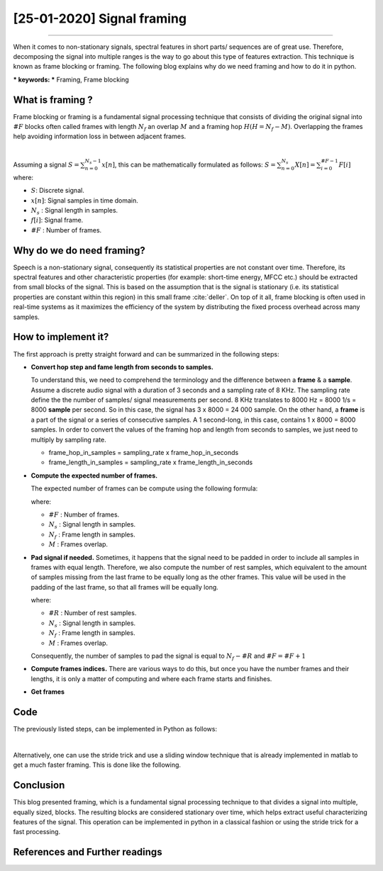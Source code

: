 [25-01-2020] Signal framing
============================

.. meta::
   :description: Audio signal framing/ frame blocking
   :keywords: framing, frame blocking, Ayoub Malek, Blogging
   :author: Ayoub Malek


.. post:: Jan 25, 2020
   :tags: [Signal processing]
   :category: Signal processing
   :author: Ayoub Malek
   :location: Munich
   :language: English

-----------------------

When it comes to non-stationary signals, spectral features in short parts/ sequences are of great use.
Therefore, decomposing the signal into multiple ranges is the way to go about this type of features extraction.
This technique is known as frame blocking or framing. The following blog explains why do we need framing and how to do it in python.

| *** keywords:  *** Framing, Frame blocking

What is framing ?
-----------------
Frame blocking or framing is a fundamental signal processing technique that consists of dividing
the original signal into :math:`\#F` blocks often called frames with length :math:`N_f` an overlap :math:`M` and a framing hop :math:`H (H = N_f - M)`.
Overlapping the frames help avoiding information loss in between adjacent frames.

|

.. image:: ../_static/blog-plots/framing.png
   :align: center
   :scale: 85%

.. raw:: html

   <center><a href="../figures/fig16.html" >Figure 16: Framing</a> </center>
   </div>


Assuming a signal :math:`S = \sum_{n=0}^{N_s-1} x[n]`, this can be mathematically formulated as follows:
:math:`S = \sum_{n=0}^{N_s} X[n] = \sum_{i=0}^{\#F-1} F[i]` where:

- :math:`S`: Discrete signal.
- :math:`x[n]`: Signal samples in time domain.
- :math:`N_s` : Signal length in samples.
- :math:`f[i]`: Signal frame.
- :math:`\#F` : Number of frames.

Why do we do need framing?
--------------------------
Speech is a non-stationary signal, consequently its statistical properties are not constant over time.
Therefore, its spectral features and other characteristic properties (for example: short-time energy, MFCC etc.) should be extracted from small blocks of the signal.
This is based on the assumption that is the signal is stationary (i.e.  its  statistical properties  are  constant  within this region) in this small frame :cite:`deller`.
On top of it all, frame blocking is often used in real-time systems as it maximizes the efficiency of the system by distributing the fixed process overhead across many samples.


How to implement it?
---------------------
The first approach is pretty straight forward and can be summarized in the following steps:

- **Convert hop step and fame length from seconds to samples.**

  To understand this, we need to comprehend the terminology and the difference between a **frame** & a  **sample**.
  Assume a discrete audio signal with  a duration of 3 seconds and a sampling rate of 8 KHz.
  The sampling rate define the the number of samples/ signal measurements per second.
  8 KHz translates to 8000 Hz = 8000 1/s = 8000 **sample** per second.
  So in this case, the signal has 3 x 8000 = 24 000 sample.
  On the other hand, a **frame** is a part of the signal or a series of consecutive samples.
  A 1 second-long, in this case, contains 1 x 8000 = 8000 samples.
  In order to convert the values of the framing hop and length from seconds to samples, we just need to multiply by sampling rate.

  - frame_hop_in_samples = sampling_rate x frame_hop_in_seconds
  - frame_length_in_samples = sampling_rate x frame_length_in_seconds

- **Compute the expected number of frames.**

  The expected number of frames can be compute using the following formula:

  .. math::
    :nowrap:

    \begin{eqnarray}
        \#F =  \left\lfloor \frac{N_s - M}{N_f - M} \right\rfloor
    \end{eqnarray}

  where:

  - :math:`\#F` : Number of frames.
  - :math:`N_s` : Signal length in samples.
  - :math:`N_f` : Frame length in samples.
  - :math:`M`   : Frames overlap.

- **Pad signal if needed.**
  Sometimes, it happens that the signal need to be padded in order to include all samples in frames with equal length.
  Therefore, we also compute the number of rest samples, which equivalent to the amount of samples missing from the last frame to be equally long as the other frames.
  This value will be used in the padding of the last frame, so that all frames will be equally long.

  .. math::
    :nowrap:

    \begin{eqnarray}
        \#R =  \left\lfloor (N_s - M) \bmod (N_f - M) \right\rfloor
    \end{eqnarray}

  where:

  - :math:`\#R` : Number of rest samples.
  - :math:`N_s` : Signal length in samples.
  - :math:`N_f` : Frame length in samples.
  - :math:`M`   : Frames overlap.

  Consequently, the number of samples to pad the signal is equal to :math:`N_f - \#R` and :math:`\#F = \#F + 1`

- **Compute frames indices.**
  There are various ways to do this, but once you have the number frames and their lengths, it is only a matter of computing and where each frame starts and finishes.

- **Get frames**

Code
-----
The previously listed steps, can be implemented in Python as follows:

.. code-block:: python
 :caption: Framing 1
 :linenos:

  import numpy as np


  def framing(sig, fs=16000, win_len=0.025, win_hop=0.01):
      """
      transform a signal into a series of overlapping frames.

      Args:
          sig            (array) : a mono audio signal (Nx1) from which to compute features.
          fs               (int) : the sampling frequency of the signal we are working with.
                                   Default is 16000.
          win_len        (float) : window length in sec.
                                   Default is 0.025.
          win_hop        (float) : step between successive windows in sec.
                                   Default is 0.01.

      Returns:
          array of frames.
          frame length.
      """
      # compute frame length and frame step (convert from seconds to samples)
      frame_length = win_len * fs
      frame_step = win_hop * fs
      signal_length = len(sig)
      frames_overlap = frame_length - frame_step

      # Make sure that we have at least 1 frame+
      num_frames = np.abs(signal_length - frames_overlap) // np.abs(frame_length - frames_overlap)
      rest_samples = np.abs(signal_length - frames_overlap) % np.abs(frame_length - frames_overlap)

      # Pad Signal to make sure that all frames have equal number of samples
      # without truncating any samples from the original signal
      if rest_samples != 0:
          pad_signal_length = int(frame_step - rest_samples)
          z = np.zeros((pad_signal_length))
          pad_signal = np.append(sig, z)
          num_frames += 1
      else:
          pad_signal = sig

      # make sure to use integers as indices
      frame_length = int(frame_length)
      frame_step = int(frame_step)
      num_frames = int(num_frames)

      # compute indices
      idx1 = np.tile(np.arange(0, frame_length), (num_frames, 1))
      idx2 = np.tile(np.arange(0, num_frames * frame_step, frame_step),
                     (frame_length, 1)).T
      indices = idx1 + idx2
      frames = pad_signal[indices.astype(np.int32, copy=False)]
      return frames

|

Alternatively, one can use the stride trick and use a sliding window technique that is
already implemented in matlab to get a much faster framing. This is done like the following.


.. code-block:: python
  :caption: Framing 2
  :linenos:

   import numpy as np



   def stride_trick(a, stride_length, stride_step):
       """
       apply framing using the stride trick from numpy.

       Args:
           a (array) : signal array.
           stride_length (int) : length of the stride.
           stride_step (int) : stride step.

       Returns:
           blocked/framed array.
       """
       nrows = ((a.size - stride_length) // stride_step) + 1
       n = a.strides[0]
       return np.lib.stride_tricks.as_strided(a,
                                              shape=(nrows, stride_length),
                                              strides=(stride_step*n, n))


   def framing(sig, fs=16000, win_len=0.025, win_hop=0.01):
       """
       transform a signal into a series of overlapping frames (=Frame blocking).

       Args:
           sig     (array) : a mono audio signal (Nx1) from which to compute features.
           fs        (int) : the sampling frequency of the signal we are working with.
                             Default is 16000.
           win_len (float) : window length in sec.
                             Default is 0.025.
           win_hop (float) : step between successive windows in sec.
                             Default is 0.01.

       Returns:
           array of frames.
           frame length.

       Notes:
       ------
           Uses the stride trick to accelerate the processing.
       """
       # run checks and assertions
       if win_len < win_hop: print("ParameterError: win_len must be larger than win_hop.")

       # compute frame length and frame step (convert from seconds to samples)
       frame_length = win_len * fs
       frame_step = win_hop * fs
       signal_length = len(sig)
       frames_overlap = frame_length - frame_step

       # compute number of frames and left sample in order to pad if needed to make
       # sure all frames have equal number of samples  without truncating any samples
       # from the original signal
       rest_samples = np.abs(signal_length - frames_overlap) % np.abs(frame_length - frames_overlap)
       pad_signal = np.append(sig, np.array([0] * int(frame_step - rest_samples) * int(rest_samples != 0.)))

       # apply stride trick
       frames = stride_trick(pad_signal, int(frame_length), int(frame_step))
       return frames, frame_length


Conclusion
-------------
This blog presented framing, which is a fundamental signal processing technique to that divides a signal into multiple, equally sized, blocks.
The resulting blocks are considered stationary over time, which helps extract useful characterizing features of the signal.
This operation can be implemented in python in a classical fashion or using the stride trick for a fast processing.


References and Further readings
--------------------------------

.. bibliography:: references/framing_refs.bib
   :cited:
